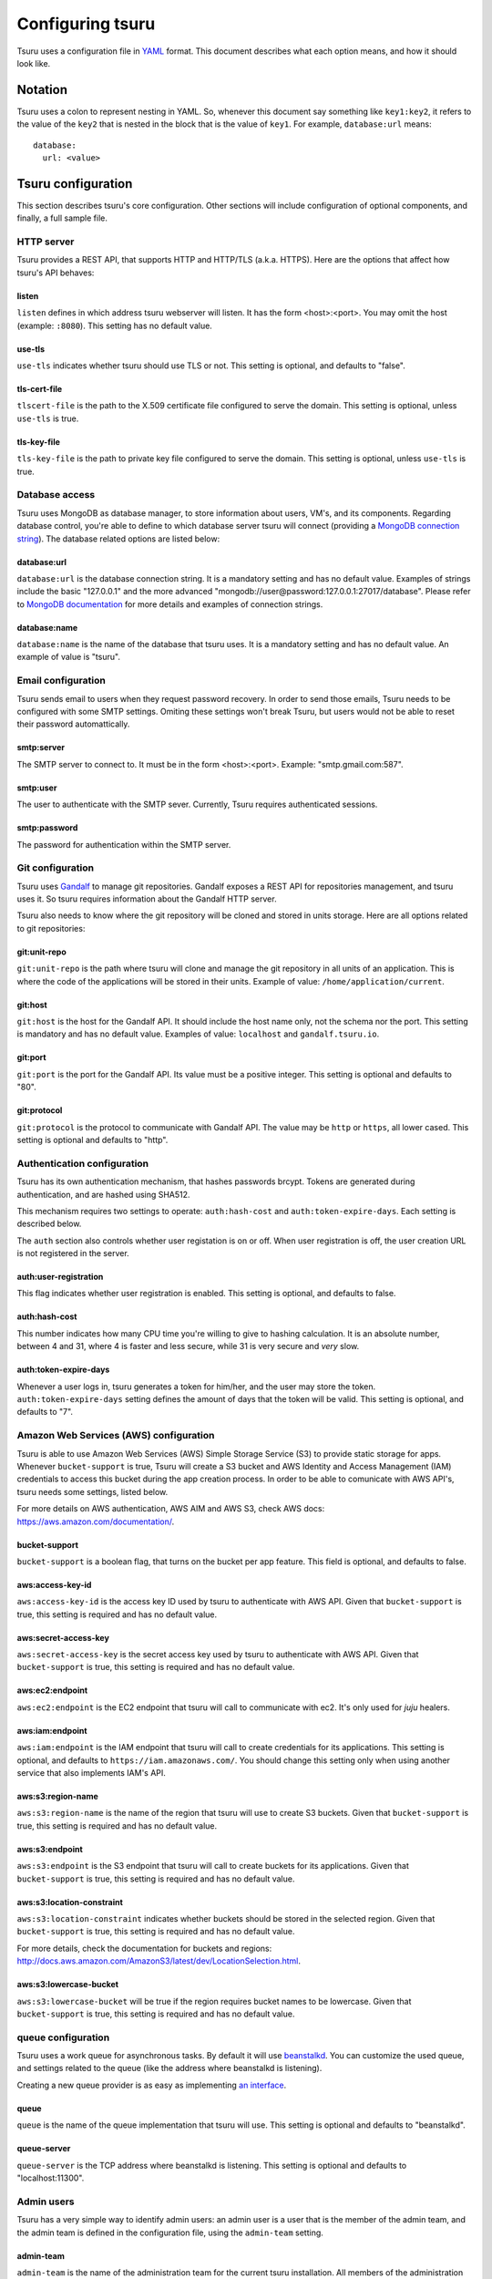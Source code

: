 .. Copyright 2013 tsuru authors. All rights reserved.
   Use of this source code is governed by a BSD-style
   license that can be found in the LICENSE file.

+++++++++++++++++
Configuring tsuru
+++++++++++++++++

Tsuru uses a configuration file in `YAML <http://www.yaml.org/>`_ format. This
document describes what each option means, and how it should look like.

Notation
========

Tsuru uses a colon to represent nesting in YAML. So, whenever this document say
something like ``key1:key2``, it refers to the value of the ``key2`` that is
nested in the block that is the value of ``key1``. For example,
``database:url`` means:

.. highlight:: yaml

::

    database:
      url: <value>

Tsuru configuration
===================

This section describes tsuru's core configuration. Other sections will include
configuration of optional components, and finally, a full sample file.

HTTP server
-----------

Tsuru provides a REST API, that supports HTTP and HTTP/TLS (a.k.a. HTTPS). Here
are the options that affect how tsuru's API behaves:

listen
++++++

``listen`` defines in which address tsuru webserver will listen. It has the
form <host>:<port>. You may omit the host (example: ``:8080``). This setting
has no default value.

use-tls
+++++++

``use-tls`` indicates whether tsuru should use TLS or not. This setting is
optional, and defaults to "false".

tls-cert-file
+++++++++++++

``tlscert-file`` is the path to the X.509 certificate file configured to serve
the domain.  This setting is optional, unless ``use-tls`` is true.

tls-key-file
++++++++++++

``tls-key-file`` is the path to private key file configured to serve the
domain. This setting is optional, unless ``use-tls`` is true.

Database access
---------------

Tsuru uses MongoDB as database manager, to store information about users, VM's,
and its components. Regarding database control, you're able to define to which
database server tsuru will connect (providing a `MongoDB connection string
<http://docs.mongodb.org/manual/reference/connection-string/>`_). The database
related options are listed below:

database:url
++++++++++++

``database:url`` is the database connection string. It is a mandatory setting
and has no default value. Examples of strings include the basic "127.0.0.1" and
the more advanced "mongodb://user@password:127.0.0.1:27017/database". Please
refer to `MongoDB documentation
<http://docs.mongodb.org/manual/reference/connection-string/>`_ for more
details and examples of connection strings.

database:name
+++++++++++++

``database:name`` is the name of the database that tsuru uses. It is a
mandatory setting and has no default value. An example of value is "tsuru".

Email configuration
-------------------

Tsuru sends email to users when they request password recovery. In order to
send those emails, Tsuru needs to be configured with some SMTP settings.
Omiting these settings won't break Tsuru, but users would not be able to reset
their password automattically.

smtp:server
+++++++++++

The SMTP server to connect to. It must be in the form <host>:<port>. Example:
"smtp.gmail.com:587".

smtp:user
+++++++++

The user to authenticate with the SMTP sever. Currently, Tsuru requires
authenticated sessions.

smtp:password
+++++++++++++

The password for authentication within the SMTP server.

Git configuration
-----------------

Tsuru uses `Gandalf <https://github.com/globocom/gandalf>`_ to manage git
repositories. Gandalf exposes a REST API for repositories management, and tsuru
uses it. So tsuru requires information about the Gandalf HTTP server.

Tsuru also needs to know where the git repository will be cloned and stored in
units storage. Here are all options related to git repositories:

git:unit-repo
+++++++++++++

``git:unit-repo`` is the path where tsuru will clone and manage the git
repository in all units of an application. This is where the code of the
applications will be stored in their units. Example of value:
``/home/application/current``.


git:host
++++++++

``git:host`` is the host for the Gandalf API. It should include the host name
only, not the schema nor the port. This setting is mandatory and has no default
value. Examples of value: ``localhost`` and ``gandalf.tsuru.io``.

git:port
++++++++

``git:port`` is the port for the Gandalf API. Its value must be a positive
integer. This setting is optional and defaults to "80".

git:protocol
++++++++++++

``git:protocol`` is the protocol to communicate with Gandalf API. The value may
be ``http`` or ``https``, all lower cased. This setting is optional and
defaults to "http".

Authentication configuration
----------------------------

Tsuru has its own authentication mechanism, that hashes passwords brcypt.
Tokens are generated during authentication, and are hashed using SHA512.

This mechanism requires two settings to operate: ``auth:hash-cost`` and
``auth:token-expire-days``. Each setting is described below.

The ``auth`` section also controls whether user registation is on or off. When
user registration is off, the user creation URL is not registered in the
server.

auth:user-registration
++++++++++++++++++++++

This flag indicates whether user registration is enabled. This setting is
optional, and defaults to false.

auth:hash-cost
++++++++++++++

This number indicates how many CPU time you're willing to give to hashing
calculation. It is an absolute number, between 4 and 31, where 4 is faster and
less secure, while 31 is very secure and *very* slow.

auth:token-expire-days
++++++++++++++++++++++

Whenever a user logs in, tsuru generates a token for him/her, and the user may
store the token. ``auth:token-expire-days`` setting defines the amount of days
that the token will be valid. This setting is optional, and defaults to "7".

Amazon Web Services (AWS) configuration
---------------------------------------

Tsuru is able to use Amazon Web Services (AWS) Simple Storage Service (S3) to
provide static storage for apps. Whenever ``bucket-support`` is true, Tsuru
will create a S3 bucket and AWS Identity and Access Management (IAM)
credentials to access this bucket during the app creation process. In order to
be able to comunicate with AWS API's, tsuru needs some settings, listed below.

For more details on AWS authentication, AWS AIM and AWS S3, check AWS docs:
https://aws.amazon.com/documentation/.

bucket-support
++++++++++++++

``bucket-support`` is a boolean flag, that turns on the bucket per app feature.
This field is optional, and defaults to false.

aws:access-key-id
+++++++++++++++++

``aws:access-key-id`` is the access key ID used by tsuru to authenticate with
AWS API. Given that ``bucket-support`` is true, this setting is required and
has no default value.

aws:secret-access-key
+++++++++++++++++++++

``aws:secret-access-key`` is the secret access key used by tsuru to
authenticate with AWS API. Given that ``bucket-support`` is true, this
setting is required and has no default value.

aws:ec2:endpoint
++++++++++++++++

``aws:ec2:endpoint`` is the EC2 endpoint that tsuru will call to communicate
with ec2. It's only used for `juju` healers.

aws:iam:endpoint
++++++++++++++++

``aws:iam:endpoint`` is the IAM endpoint that tsuru will call to create
credentials for its applications. This setting is optional, and defaults to
``https://iam.amazonaws.com/``. You should change this setting only when using
another service that also implements IAM's API.

aws:s3:region-name
++++++++++++++++++

``aws:s3:region-name`` is the name of the region that tsuru will use to create
S3 buckets. Given that ``bucket-support`` is true, this setting is required and
has no default value.

aws:s3:endpoint
+++++++++++++++

``aws:s3:endpoint`` is the S3 endpoint that tsuru will call to create buckets
for its applications. Given that ``bucket-support`` is true, this setting is
required and has no default value.

aws:s3:location-constraint
++++++++++++++++++++++++++

``aws:s3:location-constraint`` indicates whether buckets should be stored in
the selected region. Given that ``bucket-support`` is true, this setting is
required and has no default value.

For more details, check the documentation for buckets and regions:
http://docs.aws.amazon.com/AmazonS3/latest/dev/LocationSelection.html.

aws:s3:lowercase-bucket
+++++++++++++++++++++++

``aws:s3:lowercase-bucket`` will be true if the region requires bucket names to
be lowercase. Given that ``bucket-support`` is true, this setting is required
and has no default value.

queue configuration
-------------------

Tsuru uses a work queue for asynchronous tasks. By default it will use
`beanstalkd <http://kr.github.com/beanstalkd>`_. You can customize the used
queue, and settings related to the queue (like the address where beanstalkd is
listening).

Creating a new queue provider is as easy as implementing `an interface
<http://godoc.org/github.com/globocom/tsuru/queue#Q>`_.

queue
+++++

``queue`` is the name of the queue implementation that tsuru will use. This
setting is optional and defaults to "beanstalkd".

queue-server
++++++++++++

``queue-server`` is the TCP address where beanstalkd is listening. This setting
is optional and defaults to "localhost:11300".

Admin users
-----------

Tsuru has a very simple way to identify admin users: an admin user is a user
that is the member of the admin team, and the admin team is defined in the
configuration file, using the ``admin-team`` setting.

admin-team
++++++++++

``admin-team`` is the name of the administration team for the current tsuru
installation. All members of the administration team is able to use the
``tsuru-admin`` command.

Quota management
----------------

Tsuru can, optionally, manage quotas. Currently, there are two available
quotas: apps per user and units per app.

Tsuru administrators can control the default quota for new users and new apps
in the configuration file, and use ``tsuru-admin`` command to change quotas for
users or apps. To disable quota management, just set ``quota:enabled`` to false
(or don't declare it).

quota:enabled
+++++++++++++

``quota:enabled`` defines whether Tsuru should manage quotas. This setting is
optional, and defaults to "false".

quota:units-per-app
+++++++++++++++++++

``quota:units-per-app`` is the default value for units per-app quota. All new
apps will have at most the number of units specified by this setting. This
setting is optional, and defaults to "unlimited".

quota:apps-per-user
+++++++++++++++++++

``quota:apps-per-user`` is the default value for apps per-user quota. All new
users will have at most the number of apps specified by this setting. This
setting is optional, and defaults to "unlimited".

Defining the provisioner
------------------------

Tsuru supports multiple provisioners. A provisioner is a Go type that satisfies
an interface. By default, tsuru will use ``JujuProvisioner`` (identified by the
string "juju"). To use other provisioner, that has been already registered with
tsuru, one must define the setting ``provisioner``.

provisioner
+++++++++++

``provisioner`` is the string the name of the provisioner that will be used by
tsuru. This setting is optional and defaults to "juju".

You can also configure the provisioner (check the next section for details on
Juju configuration).

Juju provisioner configuration
==============================

"juju" is the default provisioner used by Tsuru. It's named after the `tool
used by tsuru <https://juju.ubuntu.com/>`_ to provision and manage instances.
It's a extended version of Juju, supporting Amazon's `Virtual Private Cloud
(VPC) <https://aws.amazon.com/vpc/>`_ and `Elastic Load Balancing (ELB)
<https://aws.amazon.com/elasticloadbalancing/>`_.

Charms path
-----------

Juju describe services as `Charms <http://jujucharms.com/>`_. Each tsuru
platform is a Juju charm. The tsuru team provides a collection of charms with
customized hooks: https://github.com/globocom/charms. In order (for more
details, refer to :doc:`build documentation </build>`).

juju:charms-path
++++++++++++++++

``charms-path`` is the path where tsuru should look for charms when creating
new apps. If you specify the value "/etc/juju/charms", your charms tree should
look something like this:

::

    .
    ├── centos
    │   ├── ...
    └── precise
        ├── go
        │   ├── config.yaml
        │   ├── hooks
        │   ...
        │   └── metadata.yaml
        ├── nodejs
        │   ├── config.yaml
        │   ├── hooks
        │   ...
        │   └── metadata.yaml
        ├── python
        │   ├── config.yaml
        │   ├── hooks
        │   ...
        │   ├── metadata.yaml
        │   └── utils
        │       ├── circus.ini
        │       └── nginx.conf
        ├── rack
        │   ├── config.yaml
        │   ├── hooks
        │   ...
        │   ├── metadata.yaml
        ├── ruby
        │   ├── config.yaml
        │   ├── hooks
        │   ...
        │   └── metadata.yaml
        └── static
            ├── config.yaml
            ├── hooks
            ...
            └── metadata.yaml

Given that you're using juju, this setting is mandatory and has no default
value.

Storing units in the database
-----------------------------

Juju provisioner uses the database to store information about units. It uses a
MongoDB collection that will be located in the same database used by tsuru. One
can set the name of this collection using the setting described below:

juju:units-collection
+++++++++++++++++++++

``juju:units-collection`` defines the name of the collection that Juju
provisioner should use to store information about units. This setting is
required by the provisioner and has no default value.

Elastic Load Balancing support
------------------------------

Juju provisioner can manage load balancers per app using Elastic Load Balancing
(ELB) API, provided by Amazon. In order to enable Elastic Load Balancing
support, one must set ``juju:use-elb`` to true and define other settings
described below:

juju:use-elb
++++++++++++

``juju:use-elb`` is a boolean flag that indicates whether Juju provisioner will
use ELB. When enabled, it will create a load balancer per app, registering and
deregistering units as they come and go, and deleting the load balancer when
the app is removed. This setting is optional and defaults to false.

Whenever ``juju:use-elb`` is defined to be true, other settings related to load
balancing become mandatory: ``juju:elb-endpoint``, ``juju:elb-collection``,
``juju:elb-avail-zones`` (or ``juju:elb-vpc-subnets`` and
``juju:elb-vpc-secgroups``, see ``juju:elb-use-vpc`` for more details).

juju:elb-endpoint
+++++++++++++++++

``juju:elb-endpoint`` is the ELB endpoint that tsuru will use to manage load
balancers. This setting has no default value, and is mandatory once
``juju:use-elb`` is true. When ``juju:use-elb`` is false, the value of this
setting is irrelevant.

juju:elb-collection
+++++++++++++++++++

``juju:elb-collection`` is the name of the collection that Juju provisioner
will use to store information about load balancers.

This setting has no default value, and is mandatory once ``juju:use-elb`` is
true. When ``juju:use-elb`` is false, the value of this setting is irrelevant.

juju:elb-use-vpc
++++++++++++++++

``juju:elb-use-vpc`` is another boolean flag. It indicates whether load
balancers should be created using an Amazon Virtual Private Cloud. When this
setting is true, one must also define ``juju:elb-vpc-subnets`` and
``juju:elb-vpc-secgroups``.

This setting is optional, defaults to false and has no effect when
``juju:use-elb`` is false.

juju:elb-vpc-subnets
++++++++++++++++++++

``juju:elb-vpc-subnets`` contains a list of subnets that will be attached to
the load balancer. This setting must be defined whenever ``juju:elb-use-vpc``
is true. It has no default value.

juju:elb-vpc-secgroups
++++++++++++++++++++++

``juju:elb-vpc-secgroups`` contains a list of security groups from which the
load balancer will inherit rules. This setting must be defined whenever
``juju:elb-use-vpc`` is true. It has no default value.

juju:elb-avail-zones
++++++++++++++++++++

``juju:elb-avail-zones`` contains a list of availability zones that the load
balancer will communicate with. This setting has no effect when
``juju:elb-use-vpc`` is true, has no default value and must be defined whenever
``juju:elb-use-vpc`` is false.

Sample file
===========

Here is a complete example, with S3, VPC, HTTP/TLS and load balacing enabled:

.. highlight:: yaml

::

    listen: ":8080"
    use-tls: true
    tls-cert-file: /etc/tsuru/tls/cert.pem
    tls-key-file: /etc/tsuru/tls/key.pem
    host: http://10.19.2.238:8080
    database:
      url: 127.0.0.1:27017
      name: tsuru
    git:
      unit-repo: /home/application/current
      host: gandalf.tsuru.io
      port: 8000
      protocol: http
    auth:
      salt: salt
      token-expire-days: 14
    bucket-support: true
    aws:
      access-key-id: access-key
      secret-access-key: s3cr3t
      iam:
        endpoint: https://iam.amazonaws.com/
      s3:
        region-name: sa-east-1
        endpoint: https://s3.amazonaws.com
        location-constraint: true
        lowercase-bucket: true
    provisioner: juju
    queue-server: "127.0.0.1:11300"
    admin-team: admin
    juju:
      charms-path: /etc/juju/charms
      units-collection: j_units
      use-elb: true
      elb-endpoint: https://elasticloadbalancing.amazonaws.com
      elb-collection: j_lbs
      elb-use-vpc: true
      elb-vpc-subnets:
        - subnet-a1a1a1
      elb-vpc-secgroups:
        - sg-a1a1a1

